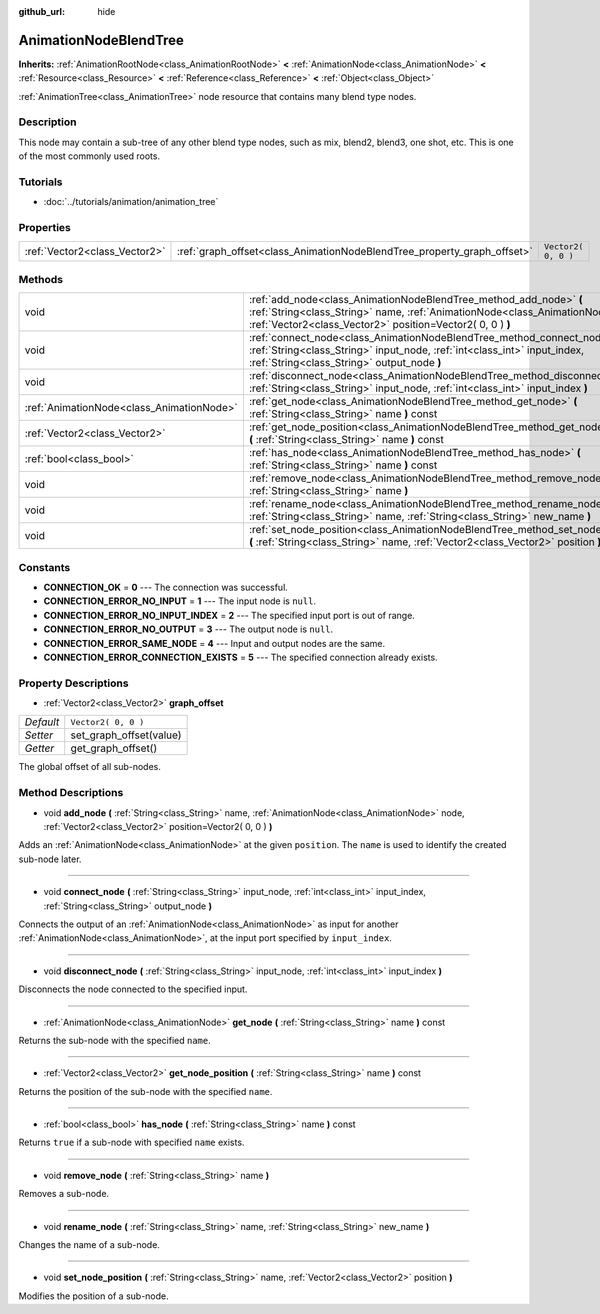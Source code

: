 :github_url: hide

.. Generated automatically by doc/tools/makerst.py in Godot's source tree.
.. DO NOT EDIT THIS FILE, but the AnimationNodeBlendTree.xml source instead.
.. The source is found in doc/classes or modules/<name>/doc_classes.

.. _class_AnimationNodeBlendTree:

AnimationNodeBlendTree
======================

**Inherits:** :ref:`AnimationRootNode<class_AnimationRootNode>` **<** :ref:`AnimationNode<class_AnimationNode>` **<** :ref:`Resource<class_Resource>` **<** :ref:`Reference<class_Reference>` **<** :ref:`Object<class_Object>`

:ref:`AnimationTree<class_AnimationTree>` node resource that contains many blend type nodes.

Description
-----------

This node may contain a sub-tree of any other blend type nodes, such as mix, blend2, blend3, one shot, etc. This is one of the most commonly used roots.

Tutorials
---------

- :doc:`../tutorials/animation/animation_tree`

Properties
----------

+-------------------------------+-------------------------------------------------------------------------+---------------------+
| :ref:`Vector2<class_Vector2>` | :ref:`graph_offset<class_AnimationNodeBlendTree_property_graph_offset>` | ``Vector2( 0, 0 )`` |
+-------------------------------+-------------------------------------------------------------------------+---------------------+

Methods
-------

+-------------------------------------------+--------------------------------------------------------------------------------------------------------------------------------------------------------------------------------------------------------------------+
| void                                      | :ref:`add_node<class_AnimationNodeBlendTree_method_add_node>` **(** :ref:`String<class_String>` name, :ref:`AnimationNode<class_AnimationNode>` node, :ref:`Vector2<class_Vector2>` position=Vector2( 0, 0 ) **)** |
+-------------------------------------------+--------------------------------------------------------------------------------------------------------------------------------------------------------------------------------------------------------------------+
| void                                      | :ref:`connect_node<class_AnimationNodeBlendTree_method_connect_node>` **(** :ref:`String<class_String>` input_node, :ref:`int<class_int>` input_index, :ref:`String<class_String>` output_node **)**               |
+-------------------------------------------+--------------------------------------------------------------------------------------------------------------------------------------------------------------------------------------------------------------------+
| void                                      | :ref:`disconnect_node<class_AnimationNodeBlendTree_method_disconnect_node>` **(** :ref:`String<class_String>` input_node, :ref:`int<class_int>` input_index **)**                                                  |
+-------------------------------------------+--------------------------------------------------------------------------------------------------------------------------------------------------------------------------------------------------------------------+
| :ref:`AnimationNode<class_AnimationNode>` | :ref:`get_node<class_AnimationNodeBlendTree_method_get_node>` **(** :ref:`String<class_String>` name **)** const                                                                                                   |
+-------------------------------------------+--------------------------------------------------------------------------------------------------------------------------------------------------------------------------------------------------------------------+
| :ref:`Vector2<class_Vector2>`             | :ref:`get_node_position<class_AnimationNodeBlendTree_method_get_node_position>` **(** :ref:`String<class_String>` name **)** const                                                                                 |
+-------------------------------------------+--------------------------------------------------------------------------------------------------------------------------------------------------------------------------------------------------------------------+
| :ref:`bool<class_bool>`                   | :ref:`has_node<class_AnimationNodeBlendTree_method_has_node>` **(** :ref:`String<class_String>` name **)** const                                                                                                   |
+-------------------------------------------+--------------------------------------------------------------------------------------------------------------------------------------------------------------------------------------------------------------------+
| void                                      | :ref:`remove_node<class_AnimationNodeBlendTree_method_remove_node>` **(** :ref:`String<class_String>` name **)**                                                                                                   |
+-------------------------------------------+--------------------------------------------------------------------------------------------------------------------------------------------------------------------------------------------------------------------+
| void                                      | :ref:`rename_node<class_AnimationNodeBlendTree_method_rename_node>` **(** :ref:`String<class_String>` name, :ref:`String<class_String>` new_name **)**                                                             |
+-------------------------------------------+--------------------------------------------------------------------------------------------------------------------------------------------------------------------------------------------------------------------+
| void                                      | :ref:`set_node_position<class_AnimationNodeBlendTree_method_set_node_position>` **(** :ref:`String<class_String>` name, :ref:`Vector2<class_Vector2>` position **)**                                               |
+-------------------------------------------+--------------------------------------------------------------------------------------------------------------------------------------------------------------------------------------------------------------------+

Constants
---------

.. _class_AnimationNodeBlendTree_constant_CONNECTION_OK:

.. _class_AnimationNodeBlendTree_constant_CONNECTION_ERROR_NO_INPUT:

.. _class_AnimationNodeBlendTree_constant_CONNECTION_ERROR_NO_INPUT_INDEX:

.. _class_AnimationNodeBlendTree_constant_CONNECTION_ERROR_NO_OUTPUT:

.. _class_AnimationNodeBlendTree_constant_CONNECTION_ERROR_SAME_NODE:

.. _class_AnimationNodeBlendTree_constant_CONNECTION_ERROR_CONNECTION_EXISTS:

- **CONNECTION_OK** = **0** --- The connection was successful.

- **CONNECTION_ERROR_NO_INPUT** = **1** --- The input node is ``null``.

- **CONNECTION_ERROR_NO_INPUT_INDEX** = **2** --- The specified input port is out of range.

- **CONNECTION_ERROR_NO_OUTPUT** = **3** --- The output node is ``null``.

- **CONNECTION_ERROR_SAME_NODE** = **4** --- Input and output nodes are the same.

- **CONNECTION_ERROR_CONNECTION_EXISTS** = **5** --- The specified connection already exists.

Property Descriptions
---------------------

.. _class_AnimationNodeBlendTree_property_graph_offset:

- :ref:`Vector2<class_Vector2>` **graph_offset**

+-----------+-------------------------+
| *Default* | ``Vector2( 0, 0 )``     |
+-----------+-------------------------+
| *Setter*  | set_graph_offset(value) |
+-----------+-------------------------+
| *Getter*  | get_graph_offset()      |
+-----------+-------------------------+

The global offset of all sub-nodes.

Method Descriptions
-------------------

.. _class_AnimationNodeBlendTree_method_add_node:

- void **add_node** **(** :ref:`String<class_String>` name, :ref:`AnimationNode<class_AnimationNode>` node, :ref:`Vector2<class_Vector2>` position=Vector2( 0, 0 ) **)**

Adds an :ref:`AnimationNode<class_AnimationNode>` at the given ``position``. The ``name`` is used to identify the created sub-node later.

----

.. _class_AnimationNodeBlendTree_method_connect_node:

- void **connect_node** **(** :ref:`String<class_String>` input_node, :ref:`int<class_int>` input_index, :ref:`String<class_String>` output_node **)**

Connects the output of an :ref:`AnimationNode<class_AnimationNode>` as input for another :ref:`AnimationNode<class_AnimationNode>`, at the input port specified by ``input_index``.

----

.. _class_AnimationNodeBlendTree_method_disconnect_node:

- void **disconnect_node** **(** :ref:`String<class_String>` input_node, :ref:`int<class_int>` input_index **)**

Disconnects the node connected to the specified input.

----

.. _class_AnimationNodeBlendTree_method_get_node:

- :ref:`AnimationNode<class_AnimationNode>` **get_node** **(** :ref:`String<class_String>` name **)** const

Returns the sub-node with the specified ``name``.

----

.. _class_AnimationNodeBlendTree_method_get_node_position:

- :ref:`Vector2<class_Vector2>` **get_node_position** **(** :ref:`String<class_String>` name **)** const

Returns the position of the sub-node with the specified ``name``.

----

.. _class_AnimationNodeBlendTree_method_has_node:

- :ref:`bool<class_bool>` **has_node** **(** :ref:`String<class_String>` name **)** const

Returns ``true`` if a sub-node with specified ``name`` exists.

----

.. _class_AnimationNodeBlendTree_method_remove_node:

- void **remove_node** **(** :ref:`String<class_String>` name **)**

Removes a sub-node.

----

.. _class_AnimationNodeBlendTree_method_rename_node:

- void **rename_node** **(** :ref:`String<class_String>` name, :ref:`String<class_String>` new_name **)**

Changes the name of a sub-node.

----

.. _class_AnimationNodeBlendTree_method_set_node_position:

- void **set_node_position** **(** :ref:`String<class_String>` name, :ref:`Vector2<class_Vector2>` position **)**

Modifies the position of a sub-node.

